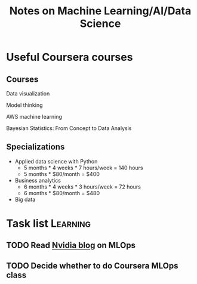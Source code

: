 #+Title: Notes on Machine Learning/AI/Data Science
#+FILETAGS: :ML:

* Useful Coursera courses

** Courses

   Data visualization

   Model thinking

   AWS machine learning

   Bayesian Statistics: From Concept to Data Analysis

** Specializations

   + Applied data science with Python
      - 5 months * 4 weeks * 7 hours/week = 140 hours
      - 5 months * $80/month = $400

   + Business analytics
      - 6 months * 4 weeks * 3 hours/week = 72 hours
      - 6 months * $80/month = $480

   + Big data


* Task list                                                        :Learning:


** TODO Read [[https://blogs.nvidia.com/blog/2020/09/03/what-is-mlops/][Nvidia blog]] on MLOps
   :PROPERTIES:
   :Effort:   00:30
   :END:


** TODO Decide whether to do Coursera MLOps class
   :PROPERTIES:
   :Effort:   00:15
   :END:
